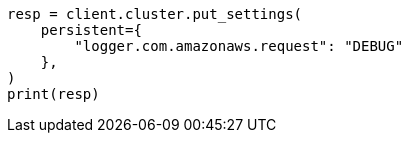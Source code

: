 // This file is autogenerated, DO NOT EDIT
// snapshot-restore/repository-s3.asciidoc:609

[source, python]
----
resp = client.cluster.put_settings(
    persistent={
        "logger.com.amazonaws.request": "DEBUG"
    },
)
print(resp)
----

